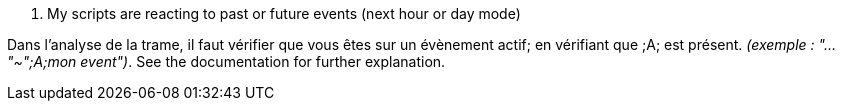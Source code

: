 [panel,danger]
. My scripts are reacting to past or future events (next hour or day mode)
--
Dans l'analyse de la trame, il faut vérifier que vous êtes sur un évènement actif; en vérifiant que [yellow-background]#;A;# est présent. _(exemple : "..."~";A;mon event")_.
See the documentation for further explanation.
--